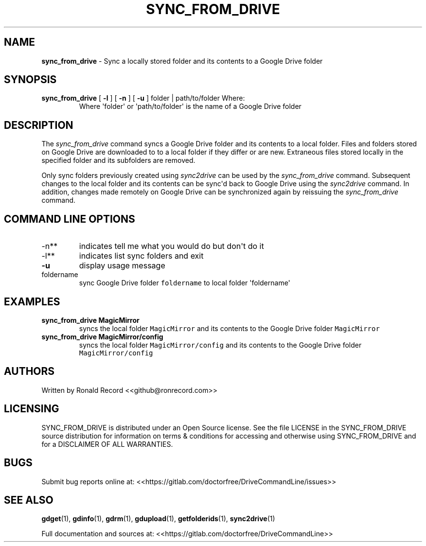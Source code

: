 .\" Automatically generated by Pandoc 2.16.2
.\"
.TH "SYNC_FROM_DRIVE" "1" "January 04, 2022" "sync_from_drive 2.1.1" "User Manual"
.hy
.SH NAME
.PP
\f[B]sync_from_drive\f[R] - Sync a locally stored folder and its
contents to a Google Drive folder
.SH SYNOPSIS
.TP
\f[B]sync_from_drive\f[R] [ \f[B]-l\f[R] ] [ \f[B]-n\f[R] ] [ \f[B]-u\f[R] ] folder | path/to/folder Where:
Where \[aq]folder\[aq] or \[aq]path/to/folder\[aq] is the name of a
Google Drive folder
.SH DESCRIPTION
.PP
The \f[I]sync_from_drive\f[R] command syncs a Google Drive folder and
its contents to a local folder.
Files and folders stored on Google Drive are downloaded to to a local
folder if they differ or are new.
Extraneous files stored locally in the specified folder and its
subfolders are removed.
.PP
Only sync folders previously created using \f[I]sync2drive\f[R] can be
used by the \f[I]sync_from_drive\f[R] command.
Subsequent changes to the local folder and its contents can be
sync\[aq]d back to Google Drive using the \f[I]sync2drive\f[R] command.
In addition, changes made remotely on Google Drive can be synchronized
again by reissuing the \f[I]sync_from_drive\f[R] command.
.SH COMMAND LINE OPTIONS
.TP
-n**
indicates tell me what you would do but don\[aq]t do it
.TP
-l**
indicates list sync folders and exit
.TP
\f[B]-u\f[R]
display usage message
.TP
foldername
sync Google Drive folder \f[C]foldername\f[R] to local folder
\[aq]foldername\[aq]
.SH EXAMPLES
.TP
\f[B]sync_from_drive MagicMirror\f[R]
syncs the local folder \f[C]MagicMirror\f[R] and its contents to the
Google Drive folder \f[C]MagicMirror\f[R]
.TP
\f[B]sync_from_drive MagicMirror/config\f[R]
syncs the local folder \f[C]MagicMirror/config\f[R] and its contents to
the Google Drive folder \f[C]MagicMirror/config\f[R]
.SH AUTHORS
.PP
Written by Ronald Record <<github@ronrecord.com>>
.SH LICENSING
.PP
SYNC_FROM_DRIVE is distributed under an Open Source license.
See the file LICENSE in the SYNC_FROM_DRIVE source distribution for
information on terms & conditions for accessing and otherwise using
SYNC_FROM_DRIVE and for a DISCLAIMER OF ALL WARRANTIES.
.SH BUGS
.PP
Submit bug reports online at:
<<https://gitlab.com/doctorfree/DriveCommandLine/issues>>
.SH SEE ALSO
.PP
\f[B]gdget\f[R](1), \f[B]gdinfo\f[R](1), \f[B]gdrm\f[R](1),
\f[B]gdupload\f[R](1), \f[B]getfolderids\f[R](1),
\f[B]sync2drive\f[R](1)
.PP
Full documentation and sources at:
<<https://gitlab.com/doctorfree/DriveCommandLine>>
